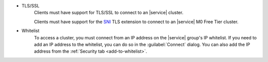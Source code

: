 - TLS/SSL
   Clients must have support for TLS/SSL to connect to an |service|
   cluster.
   
   Clients must have support for the 
   `SNI <https://tools.ietf.org/html/rfc6066#section-3>`_ 
   TLS extension to connect to an |service| M0 Free Tier cluster.

- Whitelist
   To access a cluster, you must connect from an IP address on the
   |service| group's IP whitelist. If you need to add an IP address to the
   whitelist, you can do so in the :guilabel:`Connect` dialog. You can
   also add the IP address from the :ref:`Security tab <add-to-whitelist>`.
